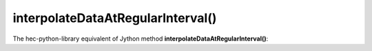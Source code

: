 interpolateDataAtRegularInterval()
==================================

The hec-python-library equivalent of Jython method **interpolateDataAtRegularInterval()**:
